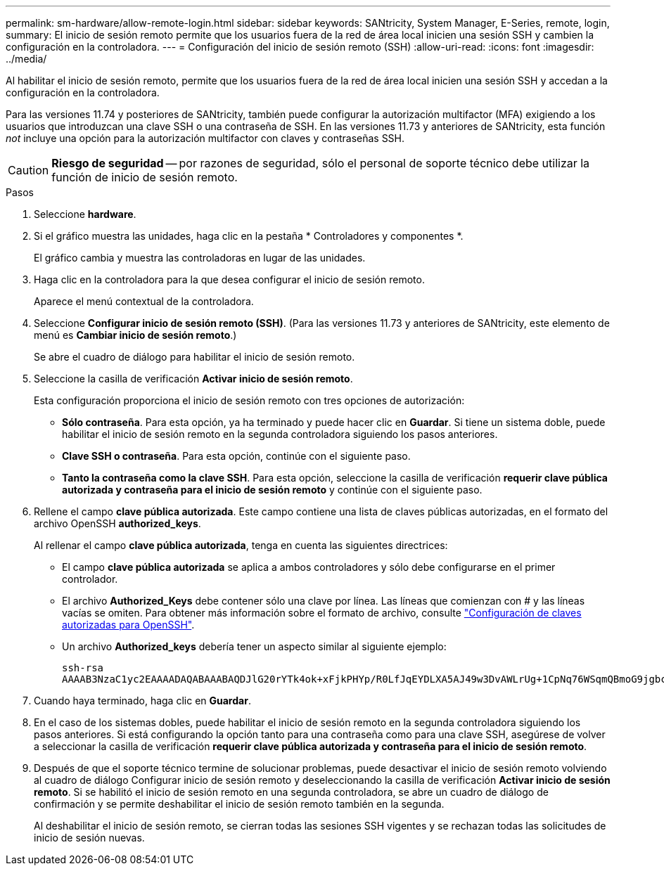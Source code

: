 ---
permalink: sm-hardware/allow-remote-login.html 
sidebar: sidebar 
keywords: SANtricity, System Manager, E-Series, remote, login, 
summary: El inicio de sesión remoto permite que los usuarios fuera de la red de área local inicien una sesión SSH y cambien la configuración en la controladora. 
---
= Configuración del inicio de sesión remoto (SSH)
:allow-uri-read: 
:icons: font
:imagesdir: ../media/


[role="lead"]
Al habilitar el inicio de sesión remoto, permite que los usuarios fuera de la red de área local inicien una sesión SSH y accedan a la configuración en la controladora.

Para las versiones 11.74 y posteriores de SANtricity, también puede configurar la autorización multifactor (MFA) exigiendo a los usuarios que introduzcan una clave SSH o una contraseña de SSH. En las versiones 11.73 y anteriores de SANtricity, esta función _not_ incluye una opción para la autorización multifactor con claves y contraseñas SSH.

[CAUTION]
====
*Riesgo de seguridad* -- por razones de seguridad, sólo el personal de soporte técnico debe utilizar la función de inicio de sesión remoto.

====
.Pasos
. Seleccione *hardware*.
. Si el gráfico muestra las unidades, haga clic en la pestaña * Controladores y componentes *.
+
El gráfico cambia y muestra las controladoras en lugar de las unidades.

. Haga clic en la controladora para la que desea configurar el inicio de sesión remoto.
+
Aparece el menú contextual de la controladora.

. Seleccione *Configurar inicio de sesión remoto (SSH)*. (Para las versiones 11.73 y anteriores de SANtricity, este elemento de menú es *Cambiar inicio de sesión remoto*.)
+
Se abre el cuadro de diálogo para habilitar el inicio de sesión remoto.

. Seleccione la casilla de verificación *Activar inicio de sesión remoto*.
+
Esta configuración proporciona el inicio de sesión remoto con tres opciones de autorización:

+
** *Sólo contraseña*. Para esta opción, ya ha terminado y puede hacer clic en *Guardar*. Si tiene un sistema doble, puede habilitar el inicio de sesión remoto en la segunda controladora siguiendo los pasos anteriores.
** *Clave SSH o contraseña*. Para esta opción, continúe con el siguiente paso.
** *Tanto la contraseña como la clave SSH*. Para esta opción, seleccione la casilla de verificación *requerir clave pública autorizada y contraseña para el inicio de sesión remoto* y continúe con el siguiente paso.


. Rellene el campo *clave pública autorizada*. Este campo contiene una lista de claves públicas autorizadas, en el formato del archivo OpenSSH *authorized_keys*.
+
Al rellenar el campo *clave pública autorizada*, tenga en cuenta las siguientes directrices:

+
** El campo *clave pública autorizada* se aplica a ambos controladores y sólo debe configurarse en el primer controlador.
** El archivo *Authorized_Keys* debe contener sólo una clave por línea. Las líneas que comienzan con # y las líneas vacías se omiten. Para obtener más información sobre el formato de archivo, consulte link:https://www.ssh.com/academy/ssh/authorized-keys-openssh["Configuración de claves autorizadas para OpenSSH"^].
** Un archivo *Authorized_keys* debería tener un aspecto similar al siguiente ejemplo:
+
[listing]
----
ssh-rsa
AAAAB3NzaC1yc2EAAAADAQABAAABAQDJlG20rYTk4ok+xFjkPHYp/R0LfJqEYDLXA5AJ49w3DvAWLrUg+1CpNq76WSqmQBmoG9jgbcAB5ABGdswdeMQZHilJcu29iJ3OKKv6SlCulAj1tHymwtbdhPuipd2wIDAQAB
----


. Cuando haya terminado, haga clic en *Guardar*.
. En el caso de los sistemas dobles, puede habilitar el inicio de sesión remoto en la segunda controladora siguiendo los pasos anteriores. Si está configurando la opción tanto para una contraseña como para una clave SSH, asegúrese de volver a seleccionar la casilla de verificación *requerir clave pública autorizada y contraseña para el inicio de sesión remoto*.
. Después de que el soporte técnico termine de solucionar problemas, puede desactivar el inicio de sesión remoto volviendo al cuadro de diálogo Configurar inicio de sesión remoto y deseleccionando la casilla de verificación *Activar inicio de sesión remoto*. Si se habilitó el inicio de sesión remoto en una segunda controladora, se abre un cuadro de diálogo de confirmación y se permite deshabilitar el inicio de sesión remoto también en la segunda.
+
Al deshabilitar el inicio de sesión remoto, se cierran todas las sesiones SSH vigentes y se rechazan todas las solicitudes de inicio de sesión nuevas.


